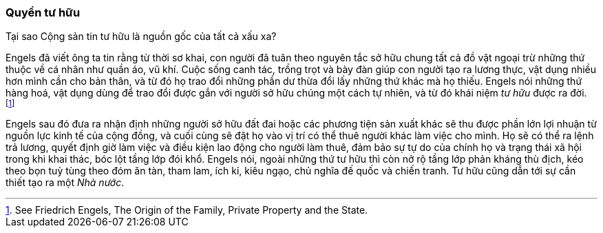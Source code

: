 === Quyền tư hữu

Tại sao Cộng sản tin tư hữu là nguồn gốc của tất cả xấu xa?

Engels đã viết ông ta tin rằng từ thời sơ khai, con người đã tuân theo nguyên
tắc sở hữu chung tất cả đồ vật ngoại trừ những thứ thuộc về cá nhân như quần áo,
vũ khí. Cuộc sống canh tác, trồng trọt và bày đàn giúp con người
tạo ra lương thực, vật dụng nhiều hơn mình cần cho bản thân, và từ đó họ trao
đổi những phần dư thừa đổi lấy những thứ khác mà họ thiếu. Engels nói những thứ
hàng hoá, vật dụng dùng để trao đổi được gắn với người
sở hữu chúng một cách tự nhiên, và từ đó khái niệm _tư hữu_ được ra đời.
footnote:[See Friedrich Engels, The Origin of the Family, Private Property and the State.]

Engels sau đó đưa ra nhận định những người sở hữu đất đai hoặc các phương tiện
sản xuất khác sẽ thu được phần lớn lợi nhuận từ nguồn lực kinh tế của cộng đồng,
và cuối cùng sẽ đặt họ vào vị trí có thể thuê người khác làm việc cho mình.
Họ sẽ có thể ra lệnh trả lương, quyết định giờ làm việc và điều kiện lao động cho người
làm thuê, đảm bảo sự tự do của chính họ và trạng thái xã hội trong khi khai thác,
bóc lột tầng lớp đói khổ.
Engels nói, ngoài những thứ tư hữu thì còn nở rộ tầng lớp phản kháng thù
địch, kéo theo bọn tuỳ tùng theo đóm ăn tàn, tham lam, ích kỉ, kiêu ngạo, chủ nghĩa
đế quốc và chiến tranh. Tư hữu cũng dẫn tới sự cần thiết tạo ra một _Nhà nước_.
